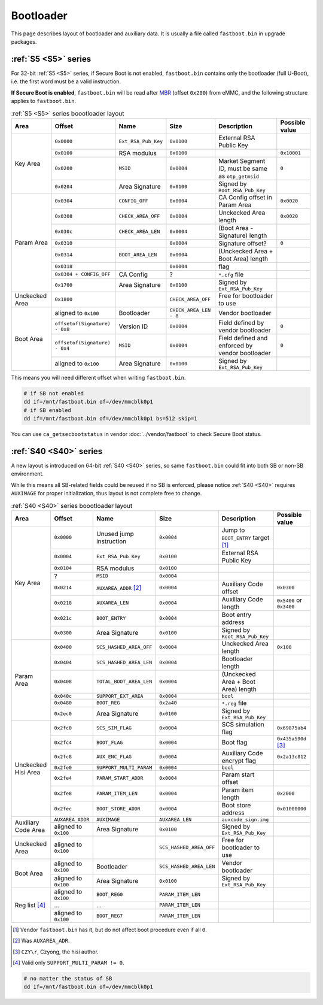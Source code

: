 Bootloader
==========

This page describes layout of bootloader and auxiliary data. It is usually a file called ``fastboot.bin`` in upgrade packages.

.. seealso::
  For implementations, see vendor :doc:`../vendor/fastboot` and community-driven :doc:`../opensource/u-boot`.

:ref:`S5 <S5>` series
---------------------

For 32-bit :ref:`S5 <S5>` series, if Secure Boot is not enabled, ``fastboot.bin`` contains only the bootloader (full U-Boot), i.e. the first word must be a valid instruction.

**If Secure Boot is enabled**, ``fastboot.bin`` will be read after `MBR <https://en.wikipedia.org/wiki/Master_boot_record>`_ (offset ``0x200``) from eMMC, and the following structure applies to ``fastboot.bin``.

.. table:: :ref:`S5 <S5>` series boootloader layout

  +----------------+-------------------------------+---------------------+------------------------+----------------------------------------------------+----------------+
  | Area           | Offset                        | Name                | Size                   | Description                                        | Possible value |
  +================+===============================+=====================+========================+====================================================+================+
  | Key Area       | ``0x0000``                    | ``Ext_RSA_Pub_Key`` | ``0x0100``             | External RSA Public Key                            |                |
  |                +-------------------------------+---------------------+------------------------+----------------------------------------------------+----------------+
  |                | ``0x0100``                    | RSA modulus         | ``0x0100``             |                                                    | ``0x10001``    |
  |                +-------------------------------+---------------------+------------------------+----------------------------------------------------+----------------+
  |                | ``0x0200``                    | ``MSID``            | ``0x0004``             | Market Segment ID, must be same as ``otp_getmsid`` | ``0``          |
  |                +-------------------------------+---------------------+------------------------+----------------------------------------------------+----------------+
  |                | ``0x0204``                    | Area Signature      | ``0x0100``             | Signed by ``Root_RSA_Pub_Key``                     |                |
  +----------------+-------------------------------+---------------------+------------------------+----------------------------------------------------+----------------+
  | Param Area     | ``0x0304``                    | ``CONFIG_OFF``      | ``0x0004``             | CA Config offset in Param Area                     | ``0x0020``     |
  |                +-------------------------------+---------------------+------------------------+----------------------------------------------------+----------------+
  |                | ``0x0308``                    | ``CHECK_AREA_OFF``  | ``0x0004``             | Unckecked Area length                              | ``0x0020``     |
  |                +-------------------------------+---------------------+------------------------+----------------------------------------------------+----------------+
  |                | ``0x030c``                    | ``CHECK_AREA_LEN``  | ``0x0004``             | (Boot Area - Signature) length                     |                |
  |                +-------------------------------+---------------------+------------------------+----------------------------------------------------+----------------+
  |                | ``0x0310``                    |                     | ``0x0004``             | Signature offset?                                  | ``0``          |
  |                +-------------------------------+---------------------+------------------------+----------------------------------------------------+----------------+
  |                | ``0x0314``                    | ``BOOT_AREA_LEN``   | ``0x0004``             | (Unckecked Area + Boot Area) length                |                |
  |                +-------------------------------+---------------------+------------------------+----------------------------------------------------+----------------+
  |                | ``0x0318``                    |                     | ``0x0004``             | flag                                               |                |
  |                +-------------------------------+---------------------+------------------------+----------------------------------------------------+----------------+
  |                | ``0x0304 + CONFIG_OFF``       | CA Config           | ?                      | ``*.cfg`` file                                     |                |
  |                +-------------------------------+---------------------+------------------------+----------------------------------------------------+----------------+
  |                | ``0x1700``                    | Area Signature      | ``0x0100``             | Signed by ``Ext_RSA_Pub_Key``                      |                |
  +----------------+-------------------------------+---------------------+------------------------+----------------------------------------------------+----------------+
  | Unckecked Area | ``0x1800``                    |                     | ``CHECK_AREA_OFF``     | Free for bootloader to use                         |                |
  +----------------+-------------------------------+---------------------+------------------------+----------------------------------------------------+----------------+
  | Boot Area      | aligned to ``0x100``          | Bootloader          | ``CHECK_AREA_LEN - 8`` | Vendor bootloader                                  |                |
  |                +-------------------------------+---------------------+------------------------+----------------------------------------------------+----------------+
  |                | ``offsetof(Signature) - 0x8`` | Version ID          | ``0x0004``             | Field defined by vendor bootloader                 | ``0``          |
  |                +-------------------------------+---------------------+------------------------+----------------------------------------------------+----------------+
  |                | ``offsetof(Signature) - 0x4`` | ``MSID``            | ``0x0004``             | Field defined and enforced by vendor bootloader    | ``0``          |
  |                +-------------------------------+---------------------+------------------------+----------------------------------------------------+----------------+
  |                | aligned to ``0x100``          | Area Signature      | ``0x0100``             | Signed by ``Ext_RSA_Pub_Key``                      |                |
  +----------------+-------------------------------+---------------------+------------------------+----------------------------------------------------+----------------+

This means you will need different offset when writing ``fastboot.bin``.

.. code-block:: sh

  # if SB not enabled
  dd if=/mnt/fastboot.bin of=/dev/mmcblk0p1
  # if SB enabled
  dd if=/mnt/fastboot.bin of=/dev/mmcblk0p1 bs=512 skip=1

You can use ``ca_getsecbootstatus`` in vendor :doc:`../vendor/fastboot` to check Secure Boot status.

:ref:`S40 <S40>` series
-----------------------

A new layout is introduced on 64-bit :ref:`S40 <S40>` series, so same ``fastboot.bin`` could fit into both SB or non-SB environment.

While this means all SB-related fields could be reused if no SB is enforced, please notice :ref:`S40 <S40>` requires ``AUXIMAGE`` for proper initialization, thus layout is not complete free to change.

.. table:: :ref:`S40 <S40>` series boootloader layout

  +---------------------+----------------------+-------------------------+-------------------------+-------------------------------------+--------------------------+
  | Area                | Offset               | Name                    | Size                    | Description                         | Possible value           |
  +=====================+======================+=========================+=========================+=====================================+==========================+
  | Key Area            | ``0x0000``           | Unused jump instruction | ``0x0004``              | Jump to ``BOOT_ENTRY`` target [#]_  |                          |
  |                     +----------------------+-------------------------+-------------------------+-------------------------------------+--------------------------+
  |                     | ``0x0004``           | ``Ext_RSA_Pub_Key``     | ``0x0100``              | External RSA Public Key             |                          |
  |                     +----------------------+-------------------------+-------------------------+-------------------------------------+--------------------------+
  |                     | ``0x0104``           | RSA modulus             | ``0x0100``              |                                     |                          |
  |                     +----------------------+-------------------------+-------------------------+-------------------------------------+--------------------------+
  |                     | ?                    | ``MSID``                | ``0x0004``              |                                     |                          |
  |                     +----------------------+-------------------------+-------------------------+-------------------------------------+--------------------------+
  |                     | ``0x0214``           | ``AUXAREA_ADDR`` [#]_   | ``0x0004``              | Auxiliary Code offset               | ``0x0300``               |
  |                     +----------------------+-------------------------+-------------------------+-------------------------------------+--------------------------+
  |                     | ``0x0218``           | ``AUXAREA_LEN``         | ``0x0004``              | Auxiliary Code length               | ``0x5400`` or ``0x3400`` |
  |                     +----------------------+-------------------------+-------------------------+-------------------------------------+--------------------------+
  |                     | ``0x021c``           | ``BOOT_ENTRY``          | ``0x0004``              | Boot entry address                  |                          |
  |                     +----------------------+-------------------------+-------------------------+-------------------------------------+--------------------------+
  |                     | ``0x0300``           | Area Signature          | ``0x0100``              | Signed by ``Root_RSA_Pub_Key``      |                          |
  +---------------------+----------------------+-------------------------+-------------------------+-------------------------------------+--------------------------+
  | Param Area          | ``0x0400``           | ``SCS_HASHED_AREA_OFF`` | ``0x0004``              | Unckecked Area length               | ``0x100``                |
  |                     +----------------------+-------------------------+-------------------------+-------------------------------------+--------------------------+
  |                     | ``0x0404``           | ``SCS_HASHED_AREA_LEN`` | ``0x0004``              | Bootloader length                   |                          |
  |                     +----------------------+-------------------------+-------------------------+-------------------------------------+--------------------------+
  |                     | ``0x0408``           | ``TOTAL_BOOT_AREA_LEN`` | ``0x0004``              | (Unckecked Area + Boot Area) length |                          |
  |                     +----------------------+-------------------------+-------------------------+-------------------------------------+--------------------------+
  |                     | ``0x040c``           | ``SUPPORT_EXT_AREA``    | ``0x0004``              | ``bool``                            |                          |
  |                     +----------------------+-------------------------+-------------------------+-------------------------------------+--------------------------+
  |                     | ``0x0480``           | ``BOOT_REG``            | ``0x2a40``              | ``*.reg`` file                      |                          |
  |                     +----------------------+-------------------------+-------------------------+-------------------------------------+--------------------------+
  |                     | ``0x2ec0``           | Area Signature          | ``0x0100``              | Signed by ``Ext_RSA_Pub_Key``       |                          |
  +---------------------+----------------------+-------------------------+-------------------------+-------------------------------------+--------------------------+
  | Unckecked Hisi Area | ``0x2fc0``           | ``SCS_SIM_FLAG``        | ``0x0004``              | SCS simulation flag                 | ``0x69875ab4``           |
  |                     +----------------------+-------------------------+-------------------------+-------------------------------------+--------------------------+
  |                     | ``0x2fc4``           | ``BOOT_FLAG``           | ``0x0004``              | Boot flag                           | ``0x435a590d`` [#]_      |
  |                     +----------------------+-------------------------+-------------------------+-------------------------------------+--------------------------+
  |                     | ``0x2fc8``           | ``AUX_ENC_FLAG``        | ``0x0004``              | Auxiliary Code encrypt flag         | ``0x2a13c812``           |
  |                     +----------------------+-------------------------+-------------------------+-------------------------------------+--------------------------+
  |                     | ``0x2fe0``           | ``SUPPORT_MULTI_PARAM`` | ``0x0004``              | ``bool``                            |                          |
  |                     +----------------------+-------------------------+-------------------------+-------------------------------------+--------------------------+
  |                     | ``0x2fe4``           | ``PARAM_START_ADDR``    | ``0x0004``              | Param start offset                  |                          |
  |                     +----------------------+-------------------------+-------------------------+-------------------------------------+--------------------------+
  |                     | ``0x2fe8``           | ``PARAM_ITEM_LEN``      | ``0x0004``              | Param item length                   | ``0x2000``               |
  |                     +----------------------+-------------------------+-------------------------+-------------------------------------+--------------------------+
  |                     | ``0x2fec``           | ``BOOT_STORE_ADDR``     | ``0x0004``              | Boot store address                  | ``0x01000000``           |
  +---------------------+----------------------+-------------------------+-------------------------+-------------------------------------+--------------------------+
  | Auxiliary Code Area | ``AUXAREA_ADDR``     | ``AUXIMAGE``            | ``AUXAREA_LEN``         | ``auxcode_sign.img``                |                          |
  |                     +----------------------+-------------------------+-------------------------+-------------------------------------+--------------------------+
  |                     | aligned to ``0x100`` | Area Signature          | ``0x0100``              | Signed by ``Ext_RSA_Pub_Key``       |                          |
  +---------------------+----------------------+-------------------------+-------------------------+-------------------------------------+--------------------------+
  | Unckecked Area      | aligned to ``0x100`` |                         | ``SCS_HASHED_AREA_OFF`` | Free for bootloader to use          |                          |
  +---------------------+----------------------+-------------------------+-------------------------+-------------------------------------+--------------------------+
  | Boot Area           | aligned to ``0x100`` | Bootloader              | ``SCS_HASHED_AREA_LEN`` | Vendor bootloader                   |                          |
  |                     +----------------------+-------------------------+-------------------------+-------------------------------------+--------------------------+
  |                     | aligned to ``0x100`` | Area Signature          | ``0x0100``              | Signed by ``Ext_RSA_Pub_Key``       |                          |
  +---------------------+----------------------+-------------------------+-------------------------+-------------------------------------+--------------------------+
  | Reg list [#]_       | aligned to ``0x100`` | ``BOOT_REG0``           | ``PARAM_ITEM_LEN``      |                                     |                          |
  |                     +----------------------+-------------------------+-------------------------+-------------------------------------+--------------------------+
  |                     | ...                  | ...                     | ``PARAM_ITEM_LEN``      |                                     |                          |
  |                     +----------------------+-------------------------+-------------------------+-------------------------------------+--------------------------+
  |                     | aligned to ``0x100`` | ``BOOT_REG7``           | ``PARAM_ITEM_LEN``      |                                     |                          |
  +---------------------+----------------------+-------------------------+-------------------------+-------------------------------------+--------------------------+

.. [#] Vendor ``fastboot.bin`` has it, but do not affect boot procedure even if all ``0``.
.. [#] Was ``AUXAREA_ADR``.
.. [#] ``CZY\r``, Czyong, the hisi author.
.. [#] Valid only ``SUPPORT_MULTI_PARAM != 0``.

.. code-block:: sh

  # no matter the status of SB
  dd if=/mnt/fastboot.bin of=/dev/mmcblk0p1
